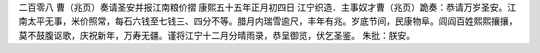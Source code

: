 二百零八 曹（兆页）奏请圣安并报江南粮价摺 
康熙五十五年正月初四日 
江宁织造．主事奴才曹（兆页）跪奏：恭请万岁圣安。江南太平无事，米价照常，每石六钱至七钱三、四分不等。腊月内瑞雪逾尺，丰年有兆。岁底节间，民康物阜。闾阎百姓熙熙攘攘，莫不鼓腹讴歌，庆祝新年，万寿无疆。谨将江宁十二月分晴雨录，恭呈御览，伏乞圣鉴。 
朱批：朕安。 